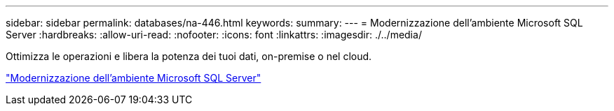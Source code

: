 ---
sidebar: sidebar 
permalink: databases/na-446.html 
keywords:  
summary:  
---
= Modernizzazione dell'ambiente Microsoft SQL Server
:hardbreaks:
:allow-uri-read: 
:nofooter: 
:icons: font
:linkattrs: 
:imagesdir: ./../media/


[role="lead"]
Ottimizza le operazioni e libera la potenza dei tuoi dati, on-premise o nel cloud.

link:https://www.netapp.com/pdf.html?item=/media/15613-na-446.pdf["Modernizzazione dell'ambiente Microsoft SQL Server"^]
